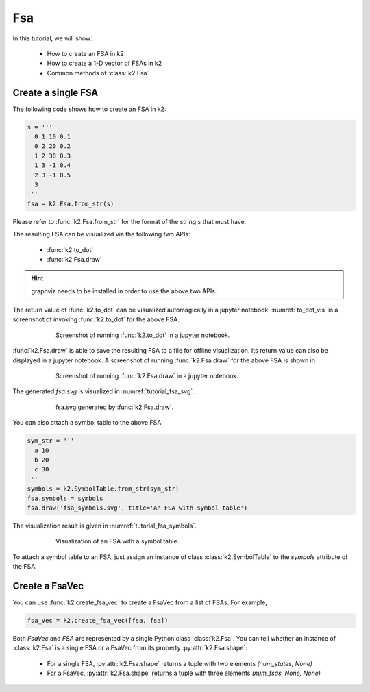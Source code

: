 
Fsa
===

In this tutorial, we will show:

  - How to create an FSA in k2
  - How to create a 1-D vector of FSAs in k2
  - Common methods of :class:`k2.Fsa`


Create a single FSA
-------------------

The following code shows how to create an FSA in k2:

.. code-block:: python

    s = '''
      0 1 10 0.1
      0 2 20 0.2
      1 2 30 0.3
      1 3 -1 0.4
      2 3 -1 0.5
      3
    '''
    fsa = k2.Fsa.from_str(s)

Please refer to :func:`k2.Fsa.from_str` for the format of the string `s` that must have.

The resulting FSA can be visualized via the following two APIs:

  - :func:`k2.to_dot`
  - :func:`k2.Fsa.draw`

.. HINT::

  graphviz needs to be installed in order to use the above two APIs.

The return value of :func:`k2.to_dot` can be visualized automagically in a jupyter notebook.
:numref:`to_dot_vis` is a screenshot of invoking :func:`k2.to_dot` for the above FSA.

.. _to_dot_vis:
.. figure:: images/to_dot.png
    :alt: Result of to_dot
    :align: center
    :figwidth: 600px

    Screenshot of running :func:`k2.to_dot` in a jupyter notebook.

:func:`k2.Fsa.draw` is able to save the resulting FSA to a file for offline visualization.
Its return value can also be displayed in a jupyter notebook. A screenshot of running
:func:`k2.Fsa.draw` for the above FSA is shown in

.. _draw_vis:
.. figure:: images/draw.png
    :alt: Result of Fsa.draw
    :align: center
    :figwidth: 600px

    Screenshot of running :func:`k2.Fsa.draw` in a jupyter notebook.

The generated `fsa.svg` is visualized in :numref:`tutorial_fsa_svg`.

.. _tutorial_fsa_svg:
.. figure:: images/fsa.svg
    :alt: fsa.svg
    :align: center
    :figwidth: 600px

    fsa.svg generated by :func:`k2.Fsa.draw`.


You can also attach a symbol table to the above FSA:

.. code-block:: python

    sym_str = '''
      a 10
      b 20
      c 30
    '''
    symbols = k2.SymbolTable.from_str(sym_str)
    fsa.symbols = symbols
    fsa.draw('fsa_symbols.svg', title='An FSA with symbol table')

The visualization result is given in :numref:`tutorial_fsa_symbols`.


.. _tutorial_fsa_symbols:
.. figure:: images/fsa_symbols.svg
    :alt: fsa_symbols.svg
    :align: center
    :figwidth: 600px

    Visualization of an FSA with a symbol table.

To attach a symbol table to an FSA, just assign an instance of class :class:`k2.SymbolTable`
to the `symbols` attribute of the FSA.

Create a FsaVec
---------------

You can use :func:`k2.create_fsa_vec` to create a FsaVec from a list of FSAs.
For example,

.. code-block::

  fsa_vec = k2.create_fsa_vec([fsa, fsa])

Both `FsaVec` and `FSA` are represented by a single Python class :class:`k2.Fsa`.
You can tell whether an instance of :class:`k2.Fsa` is a single FSA or a FsaVec
from its property :py:attr:`k2.Fsa.shape`:

  - For a single FSA, :py:attr:`k2.Fsa.shape` returns a tuple with two elements `(num_states, None)`
  - For a FsaVec, :py:attr:`k2.Fsa.shape` returns a tuple with three elements `(num_fsas, None, None)`
